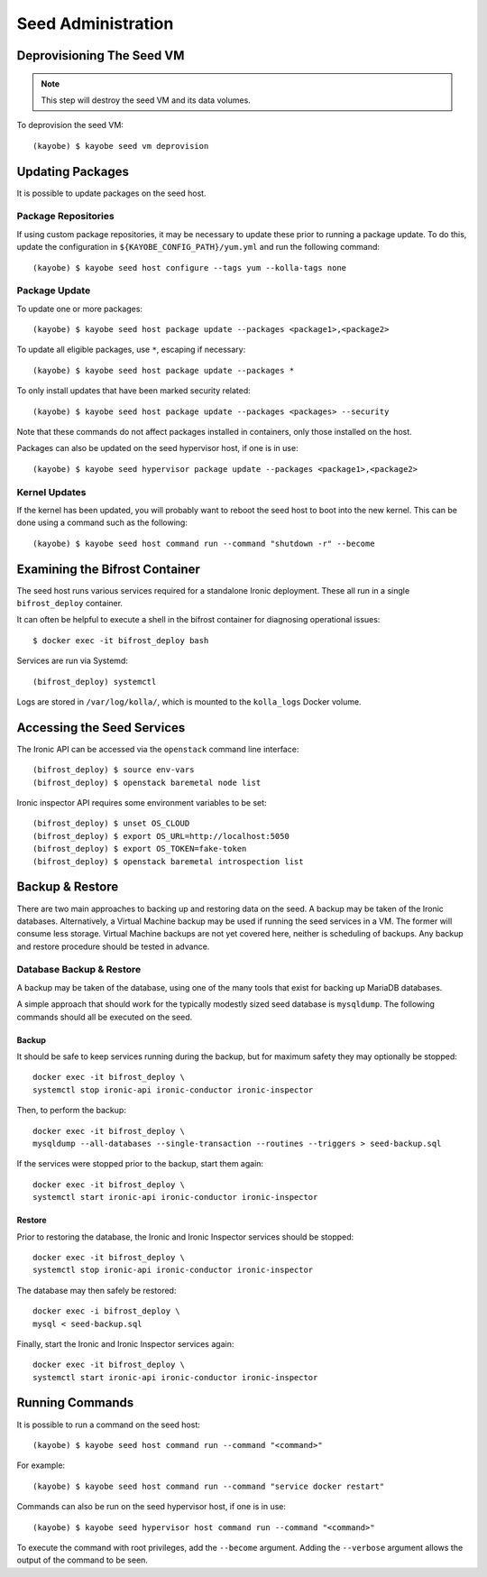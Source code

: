 ===================
Seed Administration
===================

Deprovisioning The Seed VM
==========================

.. note::

   This step will destroy the seed VM and its data volumes.

To deprovision the seed VM::

    (kayobe) $ kayobe seed vm deprovision

Updating Packages
=================

It is possible to update packages on the seed host.

Package Repositories
--------------------

If using custom package repositories, it may be necessary to update these prior
to running a package update. To do this, update the configuration in
``${KAYOBE_CONFIG_PATH}/yum.yml`` and run the following command::

    (kayobe) $ kayobe seed host configure --tags yum --kolla-tags none

Package Update
--------------

To update one or more packages::

    (kayobe) $ kayobe seed host package update --packages <package1>,<package2>

To update all eligible packages, use ``*``, escaping if necessary::

    (kayobe) $ kayobe seed host package update --packages *

To only install updates that have been marked security related::

    (kayobe) $ kayobe seed host package update --packages <packages> --security

Note that these commands do not affect packages installed in containers, only
those installed on the host.

Packages can also be updated on the seed hypervisor host, if one is in use::

    (kayobe) $ kayobe seed hypervisor package update --packages <package1>,<package2>

Kernel Updates
--------------

If the kernel has been updated, you will probably want to reboot the seed host
to boot into the new kernel. This can be done using a command such as the
following::

    (kayobe) $ kayobe seed host command run --command "shutdown -r" --become

Examining the Bifrost Container
===============================

The seed host runs various services required for a standalone Ironic
deployment. These all run in a single ``bifrost_deploy`` container.

It can often be helpful to execute a shell in the bifrost container for
diagnosing operational issues::

    $ docker exec -it bifrost_deploy bash

Services are run via Systemd::

    (bifrost_deploy) systemctl

Logs are stored in ``/var/log/kolla/``, which is mounted to the ``kolla_logs``
Docker volume.

Accessing the Seed Services
===========================

The Ironic API can be accessed via the ``openstack`` command line interface::

    (bifrost_deploy) $ source env-vars
    (bifrost_deploy) $ openstack baremetal node list

Ironic inspector API requires some environment variables to be set::

    (bifrost_deploy) $ unset OS_CLOUD
    (bifrost_deploy) $ export OS_URL=http://localhost:5050
    (bifrost_deploy) $ export OS_TOKEN=fake-token
    (bifrost_deploy) $ openstack baremetal introspection list

Backup & Restore
================

There are two main approaches to backing up and restoring data on the seed.  A
backup may be taken of the Ironic databases. Alternatively, a Virtual Machine
backup may be used if running the seed services in a VM.  The former will
consume less storage. Virtual Machine backups are not yet covered here, neither
is scheduling of backups. Any backup and restore procedure should be tested in
advance.

Database Backup & Restore
-------------------------

A backup may be taken of the database, using one of the many tools that exist
for backing up MariaDB databases.

A simple approach that should work for the typically modestly sized seed
database is ``mysqldump``.  The following commands should all be executed on
the seed.

Backup
^^^^^^

It should be safe to keep services running during the backup, but for maximum
safety they may optionally be stopped::

    docker exec -it bifrost_deploy \
    systemctl stop ironic-api ironic-conductor ironic-inspector

Then, to perform the backup::

    docker exec -it bifrost_deploy \
    mysqldump --all-databases --single-transaction --routines --triggers > seed-backup.sql

If the services were stopped prior to the backup, start them again::

    docker exec -it bifrost_deploy \
    systemctl start ironic-api ironic-conductor ironic-inspector

Restore
^^^^^^^

Prior to restoring the database, the Ironic and Ironic Inspector services
should be stopped::

    docker exec -it bifrost_deploy \
    systemctl stop ironic-api ironic-conductor ironic-inspector

The database may then safely be restored::

    docker exec -i bifrost_deploy \
    mysql < seed-backup.sql

Finally, start the Ironic and Ironic Inspector services again::

    docker exec -it bifrost_deploy \
    systemctl start ironic-api ironic-conductor ironic-inspector

Running Commands
================

It is possible to run a command on the seed host::

    (kayobe) $ kayobe seed host command run --command "<command>"

For example::

    (kayobe) $ kayobe seed host command run --command "service docker restart"

Commands can also be run on the seed hypervisor host, if one is in use::

    (kayobe) $ kayobe seed hypervisor host command run --command "<command>"

To execute the command with root privileges, add the ``--become`` argument.
Adding the ``--verbose`` argument allows the output of the command to be seen.
